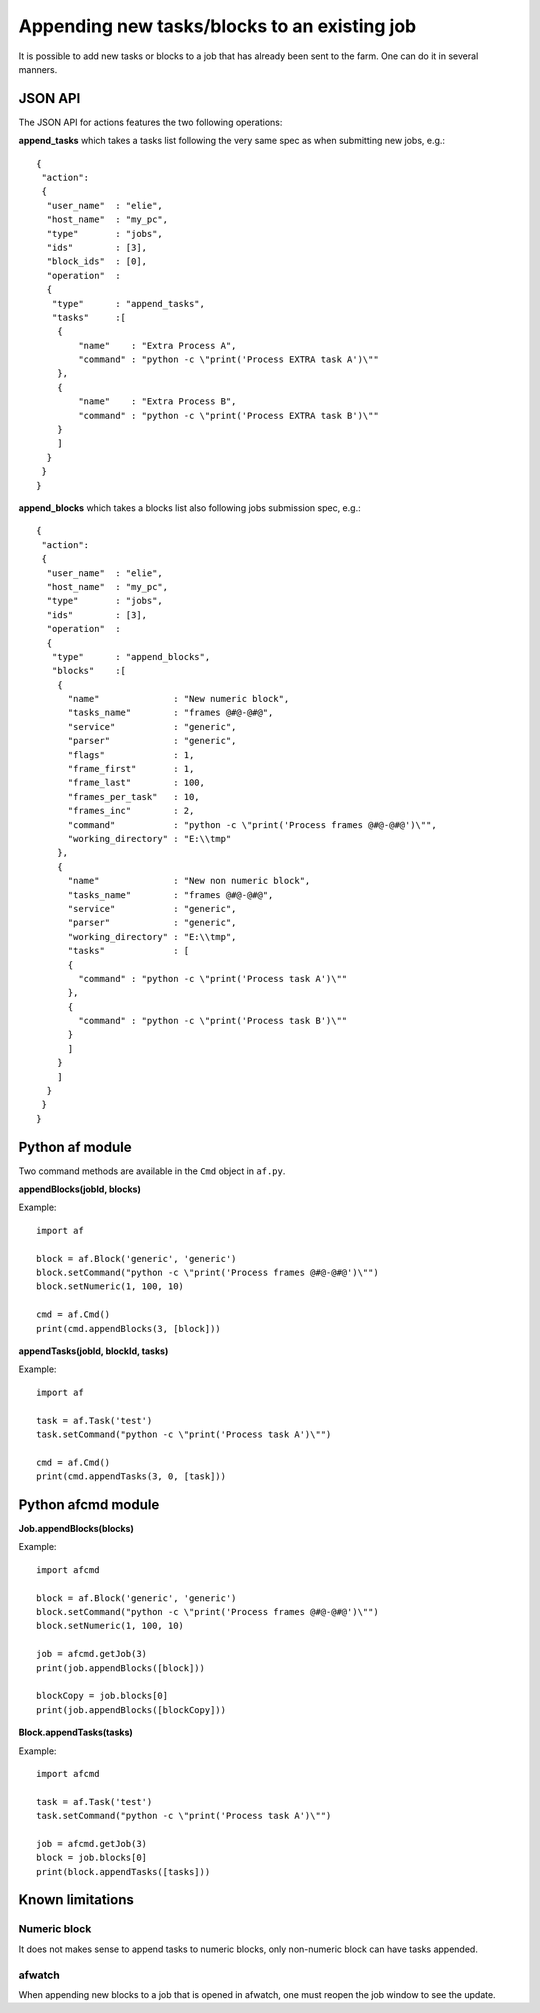 Appending new tasks/blocks to an existing job
=============================================

It is possible to add new tasks or blocks to a job that has already been sent to the farm. One can do it in several manners.

JSON API
--------

The JSON API for actions features the two following operations:

**append_tasks** which takes a tasks list following the very same spec as when submitting new jobs, e.g.::

	{
	 "action":
	 {
	  "user_name"  : "elie",
	  "host_name"  : "my_pc",
	  "type"       : "jobs",
	  "ids"        : [3],
	  "block_ids"  : [0],
	  "operation"  :
	  {
	   "type"      : "append_tasks",
	   "tasks"     :[
	    {
	        "name"    : "Extra Process A",
	        "command" : "python -c \"print('Process EXTRA task A')\""
	    },
	    {
	        "name"    : "Extra Process B",
	        "command" : "python -c \"print('Process EXTRA task B')\""
	    }
	    ]
	  }
	 }
	}

**append_blocks** which takes a blocks list also following jobs submission spec, e.g.::

	{
	 "action":
	 {
	  "user_name"  : "elie",
	  "host_name"  : "my_pc",
	  "type"       : "jobs",
	  "ids"        : [3],
	  "operation"  :
	  {
	   "type"      : "append_blocks",
	   "blocks"    :[
	    {
	      "name"              : "New numeric block",
	      "tasks_name"        : "frames @#@-@#@",
	      "service"           : "generic",
	      "parser"            : "generic",
	      "flags"             : 1,
	      "frame_first"       : 1,
	      "frame_last"        : 100,
	      "frames_per_task"   : 10,
	      "frames_inc"        : 2,
	      "command"           : "python -c \"print('Process frames @#@-@#@')\"",
	      "working_directory" : "E:\\tmp"
	    },
	    {
	      "name"              : "New non numeric block",
	      "tasks_name"        : "frames @#@-@#@",
	      "service"           : "generic",
	      "parser"            : "generic",
	      "working_directory" : "E:\\tmp",
	      "tasks"             : [
	      {
	        "command" : "python -c \"print('Process task A')\""
	      },
	      {
	        "command" : "python -c \"print('Process task B')\""
	      }
	      ]
	    }
	    ]
	  }
	 }
	}


Python af module
----------------

Two command methods are available in the ``Cmd`` object in ``af.py``.

**appendBlocks(jobId, blocks)**

Example::

	import af

	block = af.Block('generic', 'generic')
	block.setCommand("python -c \"print('Process frames @#@-@#@')\"")
	block.setNumeric(1, 100, 10)

	cmd = af.Cmd()
	print(cmd.appendBlocks(3, [block]))


**appendTasks(jobId, blockId, tasks)**

Example::

	import af

	task = af.Task('test')
	task.setCommand("python -c \"print('Process task A')\"")

	cmd = af.Cmd()
	print(cmd.appendTasks(3, 0, [task]))

Python afcmd module
-------------------

**Job.appendBlocks(blocks)**

Example::

	import afcmd

	block = af.Block('generic', 'generic')
	block.setCommand("python -c \"print('Process frames @#@-@#@')\"")
	block.setNumeric(1, 100, 10)

	job = afcmd.getJob(3)
	print(job.appendBlocks([block]))

	blockCopy = job.blocks[0]
	print(job.appendBlocks([blockCopy]))

**Block.appendTasks(tasks)**

Example::

	import afcmd

	task = af.Task('test')
	task.setCommand("python -c \"print('Process task A')\"")

	job = afcmd.getJob(3)
	block = job.blocks[0]
	print(block.appendTasks([tasks]))

Known limitations
-----------------

Numeric block
*************

It does not makes sense to append tasks to numeric blocks, only non-numeric block can have tasks appended.

afwatch
*******

When appending new blocks to a job that is opened in afwatch, one must reopen the job window to see the update.

